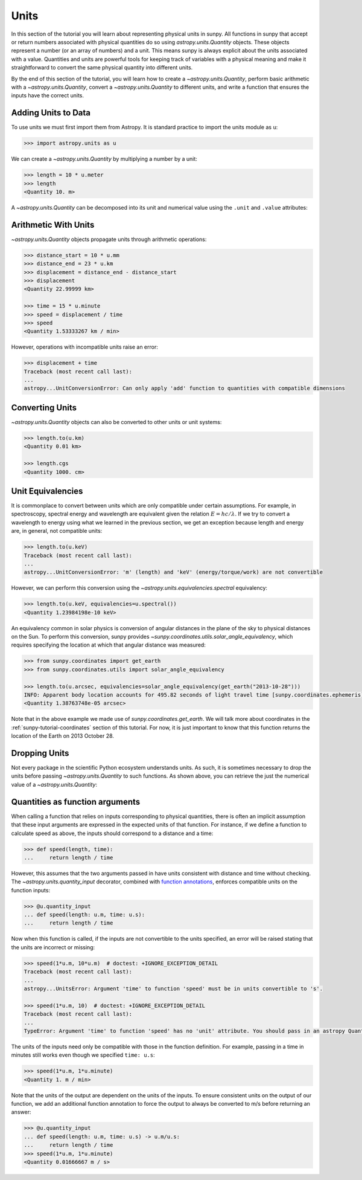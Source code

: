 .. _sunpy-tutorial-units:

*****
Units
*****

In this section of the tutorial you will learn about representing physical units in sunpy.
All functions in sunpy that accept or return numbers associated with physical quantities do so using `astropy.units.Quantity` objects.
These objects represent a number (or an array of numbers) and a unit.
This means sunpy is always explicit about the units associated with a value.
Quantities and units are powerful tools for keeping track of variables with a physical meaning and make it straightforward to convert the same physical quantity into different units.

By the end of this section of the tutorial, you will learn how to create a `~astropy.units.Quantity`, perform basic arithmetic with a `~astropy.units.Quantity`, convert a `~astropy.units.Quantity` to different units, and write a function that ensures the inputs have the correct units.

Adding Units to Data
====================

To use units we must first import them from Astropy.
It is standard practice to import the units module as ``u``:

.. code-block:: python

   >>> import astropy.units as u

We can create a `~astropy.units.Quantity` by multiplying a number by a unit:

.. code-block:: python

   >>> length = 10 * u.meter
   >>> length
   <Quantity 10. m>

A `~astropy.units.Quantity` can be decomposed into its unit and numerical value using the ``.unit`` and ``.value`` attributes:

.. doctest-requires:: numpy>=2.0.0

   >>> length.value
   np.float64(10.0)

   >>> length.unit
   Unit("m")

Arithmetic With Units
=====================

`~astropy.units.Quantity` objects propagate units through arithmetic operations:

.. code-block:: python

   >>> distance_start = 10 * u.mm
   >>> distance_end = 23 * u.km
   >>> displacement = distance_end - distance_start
   >>> displacement
   <Quantity 22.99999 km>

   >>> time = 15 * u.minute
   >>> speed = displacement / time
   >>> speed
   <Quantity 1.53333267 km / min>

However, operations with incompatible units raise an error:

.. code-block:: python

   >>> displacement + time
   Traceback (most recent call last):
   ...
   astropy...UnitConversionError: Can only apply 'add' function to quantities with compatible dimensions

Converting Units
================

`~astropy.units.Quantity` objects can also be converted to other units or unit systems:

.. code-block:: python

   >>> length.to(u.km)
   <Quantity 0.01 km>

   >>> length.cgs
   <Quantity 1000. cm>

Unit Equivalencies
==================

It is commonplace to convert between units which are only compatible under certain assumptions.
For example, in spectroscopy, spectral energy and wavelength are equivalent given the relation :math:`E=hc/\lambda`.
If we try to convert a wavelength to energy using what we learned in the previous section, we get an exception because length and energy are, in general, not compatible units:

.. code-block:: python

   >>> length.to(u.keV)
   Traceback (most recent call last):
   ...
   astropy...UnitConversionError: 'm' (length) and 'keV' (energy/torque/work) are not convertible

However, we can perform this conversion using the `~astropy.units.equivalencies.spectral` equivalency:

.. code-block:: python

   >>> length.to(u.keV, equivalencies=u.spectral())
   <Quantity 1.23984198e-10 keV>

An equivalency common in solar physics is conversion of angular distances in the plane of the sky to physical distances on the Sun.
To perform this conversion, sunpy provides `~sunpy.coordinates.utils.solar_angle_equivalency`, which requires specifying the location at which that angular distance was measured:

.. code-block:: python

   >>> from sunpy.coordinates import get_earth
   >>> from sunpy.coordinates.utils import solar_angle_equivalency

   >>> length.to(u.arcsec, equivalencies=solar_angle_equivalency(get_earth("2013-10-28")))
   INFO: Apparent body location accounts for 495.82 seconds of light travel time [sunpy.coordinates.ephemeris]
   <Quantity 1.38763748e-05 arcsec>

Note that in the above example we made use of `sunpy.coordinates.get_earth`.
We will talk more about coordinates in the :ref:`sunpy-tutorial-coordinates` section of this tutorial.
For now, it is just important to know that this function returns the location of the Earth on 2013 October 28.

Dropping Units
==============

Not every package in the scientific Python ecosystem understands units.
As such, it is sometimes necessary to drop the units before passing `~astropy.units.Quantity` to such functions.
As shown above, you can retrieve the just the numerical value of a `~astropy.units.Quantity`:

.. doctest-requires:: numpy>=2.0.0

   >>> length.to_value()
   np.float64(10.0)
   >>> length.to_value(u.km)
   np.float64(0.01)

Quantities as function arguments
================================

When calling a function that relies on inputs corresponding to physical quantities, there is often an implicit assumption that these input arguments are expressed in the expected units of that function.
For instance, if we define a function to calculate speed as above, the inputs should correspond to a distance and a time:

.. code-block:: python

   >>> def speed(length, time):
   ...     return length / time

However, this assumes that the two arguments passed in have units consistent with distance and time without checking.
The `~astropy.units.quantity_input` decorator, combined with `function annotations <https://python-3-for-scientists.readthedocs.io/en/latest/python3_features.html#function-annotations>`__, enforces compatible units on the function inputs:

.. code-block:: python

   >>> @u.quantity_input
   ... def speed(length: u.m, time: u.s):
   ...     return length / time

Now when this function is called, if the inputs are not convertible to the units specified, an error will be raised stating that the units are incorrect or missing:

.. code-block:: python

   >>> speed(1*u.m, 10*u.m)  # doctest: +IGNORE_EXCEPTION_DETAIL
   Traceback (most recent call last):
   ...
   astropy...UnitsError: Argument 'time' to function 'speed' must be in units convertible to 's'.

   >>> speed(1*u.m, 10)  # doctest: +IGNORE_EXCEPTION_DETAIL
   Traceback (most recent call last):
   ...
   TypeError: Argument 'time' to function 'speed' has no 'unit' attribute. You should pass in an astropy Quantity instead.

The units of the inputs need only be compatible with those in the function definition.
For example, passing in a time in minutes still works even though we specified ``time: u.s``:

.. code-block:: python

   >>> speed(1*u.m, 1*u.minute)
   <Quantity 1. m / min>

Note that the units of the output are dependent on the units of the inputs.
To ensure consistent units on the output of our function, we add an additional function annotation to force the output to always be converted to m/s before returning an answer:

.. code-block:: python

   >>> @u.quantity_input
   ... def speed(length: u.m, time: u.s) -> u.m/u.s:
   ...     return length / time
   >>> speed(1*u.m, 1*u.minute)
   <Quantity 0.01666667 m / s>
